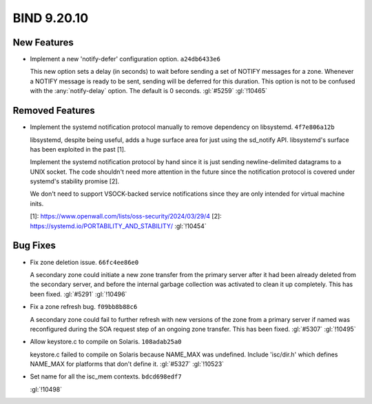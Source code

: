 .. Copyright (C) Internet Systems Consortium, Inc. ("ISC")
..
.. SPDX-License-Identifier: MPL-2.0
..
.. This Source Code Form is subject to the terms of the Mozilla Public
.. License, v. 2.0.  If a copy of the MPL was not distributed with this
.. file, you can obtain one at https://mozilla.org/MPL/2.0/.
..
.. See the COPYRIGHT file distributed with this work for additional
.. information regarding copyright ownership.

BIND 9.20.10
------------

New Features
~~~~~~~~~~~~

- Implement a new 'notify-defer' configuration option. ``a24db6433e6``

  This new option sets a delay (in seconds) to wait before sending a set
  of NOTIFY messages for a zone. Whenever a NOTIFY message is ready to
  be sent, sending will be deferred for this duration. This option is
  not to be confused with the :any:`notify-delay` option. The default is
  0 seconds. :gl:`#5259` :gl:`!10465`

Removed Features
~~~~~~~~~~~~~~~~

- Implement the systemd notification protocol manually to remove
  dependency on libsystemd. ``4f7e806a12b``

  libsystemd, despite being useful, adds a huge surface area for just
  using the sd_notify API. libsystemd's surface has been exploited in
  the past [1].

  Implement the systemd notification protocol by hand since it is just
  sending newline-delimited datagrams to a UNIX socket. The code
  shouldn't need more attention in the future since the notification
  protocol is covered under systemd's stability promise [2].

  We don't need to support VSOCK-backed service notifications since they
  are only intended for virtual machine inits.

  [1]: https://www.openwall.com/lists/oss-security/2024/03/29/4 [2]:
  https://systemd.io/PORTABILITY_AND_STABILITY/ :gl:`!10454`

Bug Fixes
~~~~~~~~~

- Fix zone deletion issue. ``66fc4ee86e0``

  A secondary zone could initiate a new zone transfer from the primary
  server after it had been already deleted from the secondary server,
  and before the internal garbage collection was activated to clean it
  up completely. This has been fixed. :gl:`#5291` :gl:`!10496`

- Fix a zone refresh bug. ``f09bb8b88c6``

  A secondary zone could fail to further refresh with new versions of
  the zone from a primary server if named was reconfigured during the
  SOA request step of an ongoing zone transfer. This has been fixed.
  :gl:`#5307` :gl:`!10495`

- Allow keystore.c to compile on Solaris. ``108adab25a0``

  keystore.c failed to compile on Solaris because NAME_MAX was
  undefined.  Include 'isc/dir.h' which defines NAME_MAX for platforms
  that don't define it. :gl:`#5327` :gl:`!10523`

- Set name for all the isc_mem contexts. ``bdcd698edf7``

  :gl:`!10498`


